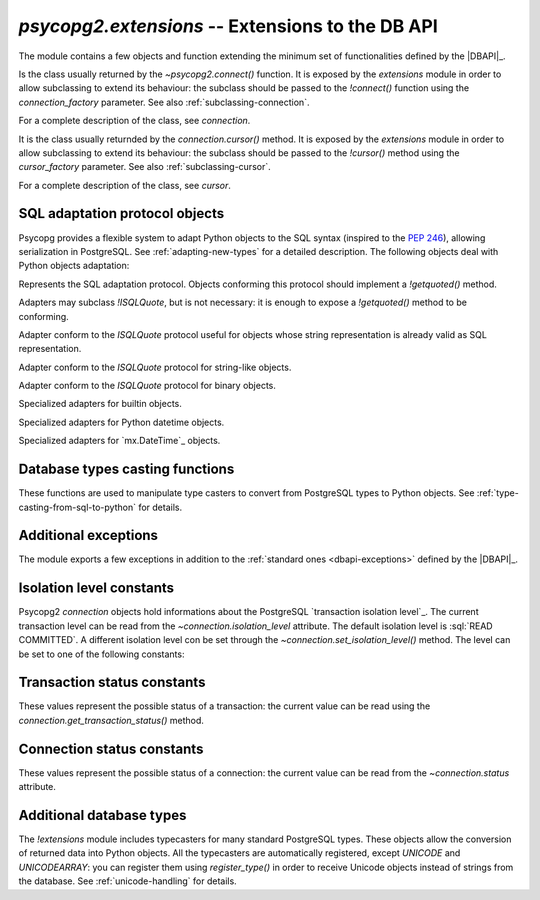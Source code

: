 `psycopg2.extensions` -- Extensions to the DB API
======================================================

.. sectionauthor:: Daniele Varrazzo <daniele.varrazzo@gmail.com>

.. module:: psycopg2.extensions

.. testsetup:: *

    from psycopg2.extensions import AsIs, Binary, QuotedString, ISOLATION_LEVEL_AUTOCOMMIT

The module contains a few objects and function extending the minimum set of
functionalities defined by the |DBAPI|_.


.. class:: connection

    Is the class usually returned by the `~psycopg2.connect()` function.
    It is exposed by the `extensions` module in order to allow
    subclassing to extend its behaviour: the subclass should be passed to the
    `!connect()` function using the `connection_factory` parameter.
    See also :ref:`subclassing-connection`.

    For a complete description of the class, see `connection`.

.. class:: cursor

    It is the class usually returnded by the `connection.cursor()`
    method. It is exposed by the `extensions` module in order to allow
    subclassing to extend its behaviour: the subclass should be passed to the
    `!cursor()` method using the `cursor_factory` parameter. See
    also :ref:`subclassing-cursor`.

    For a complete description of the class, see `cursor`.

.. class:: lobject(conn [, oid [, mode [, new_oid [, new_file ]]]])

    Wrapper for a PostgreSQL large object. See :ref:`large-objects` for an
    overview.

    The class can be subclassed: see the `connection.lobject()` to know
    how to specify a `!lobject` subclass.
    
    .. versionadded:: 2.0.8

    .. attribute:: oid

        Database OID of the object.

    .. attribute:: mode

        The mode the database was open (``r``, ``w``, ``rw`` or ``n``).

    .. method:: read(bytes=-1)

        Read a chunk of data from the current file position. If -1 (default)
        read all the remaining data.

    .. method:: write(str)

        Write a string to the large object. Return the number of bytes
        written.

    .. method:: export(file_name)

        Export the large object content to the file system.
        
        The method uses the efficient |lo_export|_ libpq function.
        
        .. |lo_export| replace:: `!lo_export()`
        .. _lo_export: http://www.postgresql.org/docs/8.4/static/lo-interfaces.html#AEN36330

    .. method:: seek(offset, whence=0)

        Set the lobject current position.

    .. method:: tell()

        Return the lobject current position.

    .. method:: truncate(len=0)

        .. versionadded:: 2.0.15

        Truncate the lobject to the given size.

	The method will only be available if psycopg has been built against libpq
	from PostgreSQL 8.3 or later and can only be used with PostgreSQL servers
	running these versions. It uses the |lo_truncate|_ libpq function.

        .. |lo_truncate| replace:: `!lo_truncate()`
        .. _lo_truncate: http://www.postgresql.org/docs/8.4/static/lo-interfaces.html#AEN36420

    .. method:: close()

        Close the object.

    .. attribute:: closed

        Boolean attribute specifying if the object is closed.

    .. method:: unlink()

        Close the object and remove it from the database.



.. _sql-adaptation-objects:

SQL adaptation protocol objects
-------------------------------

Psycopg provides a flexible system to adapt Python objects to the SQL syntax
(inspired to the :pep:`246`), allowing serialization in PostgreSQL. See
:ref:`adapting-new-types` for a detailed description.  The following objects
deal with Python objects adaptation:

.. function:: adapt(obj)

    Return the SQL representation of *obj* as a string.  Raise a
    `~psycopg2.ProgrammingError` if how to adapt the object is unknown.
    In order to allow new objects to be adapted, register a new adapter for it
    using the `register_adapter()` function.

    The function is the entry point of the adaptation mechanism: it can be
    used to write adapters for complex objects by recursively calling
    `!adapt()` on its components.

.. function:: register_adapter(class, adapter)

    Register a new adapter for the objects of class *class*.

    *adapter* should be a function taking a single argument (the object
    to adapt) and returning an object conforming the `ISQLQuote`
    protocol (e.g. exposing a `!getquoted()` method).  The `AsIs` is
    often useful for this task.

    Once an object is registered, it can be safely used in SQL queries and by
    the `adapt()` function.

.. class:: ISQLQuote(wrapped_object)

    Represents the SQL adaptation protocol.  Objects conforming this protocol
    should implement a `!getquoted()` method.

    Adapters may subclass `!ISQLQuote`, but is not necessary: it is
    enough to expose a `!getquoted()` method to be conforming.

    .. attribute:: _wrapped

        The wrapped object passes to the constructor

    .. method:: getquoted()

        Subclasses or other conforming objects should return a valid SQL
        string representing the wrapped object. The `!ISQLQuote`
        implementation does nothing.

.. class:: AsIs

    Adapter conform to the `ISQLQuote` protocol useful for objects
    whose string representation is already valid as SQL representation.

    .. method:: getquoted()

        Return the `str()` conversion of the wrapped object.

            >>> AsIs(42).getquoted()
            '42'

.. class:: QuotedString

    Adapter conform to the `ISQLQuote` protocol for string-like
    objects.

    .. method:: getquoted()

        Return the string enclosed in single quotes.  Any single quote
        appearing in the the string is escaped by doubling it according to SQL
        string constants syntax.  Backslashes are escaped too.

            >>> QuotedString(r"O'Reilly").getquoted()
            "'O''Reilly'"

.. class:: Binary

    Adapter conform to the `ISQLQuote` protocol for binary objects.

    .. method:: getquoted()

        Return the string enclosed in single quotes.  It performs the same
        escaping of the `QuotedString` adapter, plus it knows how to
        escape non-printable chars.

            >>> Binary("\x00\x08\x0F").getquoted()
            "'\\\\000\\\\010\\\\017'"

    .. versionchanged:: 2.0.14
        previously the adapter was not exposed by the `extensions`
        module. In older version it can be imported from the implementation
        module `!psycopg2._psycopg`.



.. class:: Boolean
           Float
           SQL_IN

        Specialized adapters for builtin objects.

.. class:: DateFromPy
           TimeFromPy
           TimestampFromPy
           IntervalFromPy

        Specialized adapters for Python datetime objects.

.. class:: DateFromMx
           TimeFromMx
           TimestampFromMx
           IntervalFromMx

        Specialized adapters for `mx.DateTime`_ objects.

.. data:: adapters

    Dictionary of the currently registered object adapters.  Use
    `register_adapter()` to add an adapter for a new type.



Database types casting functions
--------------------------------

These functions are used to manipulate type casters to convert from PostgreSQL
types to Python objects.  See :ref:`type-casting-from-sql-to-python` for
details.

.. function:: new_type(oids, name, adapter)

    Create a new type caster to convert from a PostgreSQL type to a Python
    object.  The created object must be registered using
    `register_type()` to be used.

    :param oids: tuple of OIDs of the PostgreSQL type to convert.
    :param name: the name of the new type adapter.
    :param adapter: the adaptation function.

    The object OID can be read from the `cursor.description` attribute
    or by querying from the PostgreSQL catalog.

    *adapter* should have signature :samp:`fun({value}, {cur})` where
    *value* is the string representation returned by PostgreSQL and
    *cur* is the cursor from which data are read. In case of
    :sql:`NULL`, *value* will be ``None``. The adapter should return the
    converted object.

    See :ref:`type-casting-from-sql-to-python` for an usage example.


.. function:: register_type(obj [, scope])

    Register a type caster created using `new_type()`.

    If *scope* is specified, it should be a `connection` or a
    `cursor`: the type caster will be effective only limited to the
    specified object.  Otherwise it will be globally registered.


.. data:: string_types

    The global register of type casters.


.. index::
    single: Encoding; Mapping

.. data:: encodings

    Mapping from `PostgreSQL encoding`__ names to `Python codec`__ names.
    Used by Psycopg when adapting or casting unicode strings. See
    :ref:`unicode-handling`.

    .. __: http://www.postgresql.org/docs/8.4/static/multibyte.html
    .. __: http://docs.python.org/library/codecs.html#standard-encodings



.. index::
    single: Exceptions; Additional

Additional exceptions
---------------------

The module exports a few exceptions in addition to the :ref:`standard ones
<dbapi-exceptions>` defined by the |DBAPI|_.

.. exception:: QueryCanceledError

    (subclasses `~psycopg2.OperationalError`)

    Error related to SQL query cancelation.  It can be trapped specifically to
    detect a timeout.

    .. versionadded:: 2.0.7


.. exception:: TransactionRollbackError

    (subclasses `~psycopg2.OperationalError`)

    Error causing transaction rollback (deadlocks, serialisation failures,
    etc).  It can be trapped specifically to detect a deadlock.

    .. versionadded:: 2.0.7



.. index::
    pair: Isolation level; Constants

.. _isolation-level-constants:

Isolation level constants
-------------------------

Psycopg2 `connection` objects hold informations about the PostgreSQL
`transaction isolation level`_.  The current transaction level can be read
from the `~connection.isolation_level` attribute.  The default isolation
level is :sql:`READ COMMITTED`.  A different isolation level con be set
through the `~connection.set_isolation_level()` method.  The level can be
set to one of the following constants:

.. data:: ISOLATION_LEVEL_AUTOCOMMIT

    No transaction is started when command are issued and no
    `~connection.commit()` or `~connection.rollback()` is required.
    Some PostgreSQL command such as :sql:`CREATE DATABASE` or :sql:`VACUUM`
    can't run into a transaction: to run such command use::

        >>> conn.set_isolation_level(ISOLATION_LEVEL_AUTOCOMMIT)

    See also :ref:`transactions-control`.

.. data:: ISOLATION_LEVEL_READ_UNCOMMITTED

    The :sql:`READ UNCOMMITTED` isolation level is defined in the SQL standard
    but not available in the |MVCC| model of PostgreSQL: it is replaced by the
    stricter :sql:`READ COMMITTED`.

.. data:: ISOLATION_LEVEL_READ_COMMITTED

    This is the default value.  A new transaction is started at the first
    `~cursor.execute()` command on a cursor and at each new
    `!execute()` after a `~connection.commit()` or a
    `~connection.rollback()`.  The transaction runs in the PostgreSQL
    :sql:`READ COMMITTED` isolation level.

.. data:: ISOLATION_LEVEL_REPEATABLE_READ

    The :sql:`REPEATABLE READ` isolation level is defined in the SQL standard
    but not available in the |MVCC| model of PostgreSQL: it is replaced by the
    stricter :sql:`SERIALIZABLE`.

.. data:: ISOLATION_LEVEL_SERIALIZABLE

    Transactions are run at a :sql:`SERIALIZABLE` isolation level. This is the
    strictest transactions isolation level, equivalent to having the
    transactions executed serially rather than concurrently. However
    applications using this level must be prepared to retry reansactions due
    to serialization failures. See `serializable isolation level`_ in
    PostgreSQL documentation.



.. index::
    pair: Transaction status; Constants

.. _transaction-status-constants:

Transaction status constants
----------------------------

These values represent the possible status of a transaction: the current value
can be read using the `connection.get_transaction_status()` method.

.. data:: TRANSACTION_STATUS_IDLE

    The session is idle and there is no current transaction.

.. data:: TRANSACTION_STATUS_ACTIVE

    A command is currently in progress.

.. data:: TRANSACTION_STATUS_INTRANS

    The session is idle in a valid transaction block.

.. data:: TRANSACTION_STATUS_INERROR

    The session is idle in a failed transaction block.

.. data:: TRANSACTION_STATUS_UNKNOWN

    Reported if the connection with the server is bad.



.. index::
    pair: Connection status; Constants

.. _connection-status-constants:

Connection status constants
---------------------------

These values represent the possible status of a connection: the current value
can be read from the `~connection.status` attribute.

.. data:: STATUS_SETUP

    Used internally.

.. data:: STATUS_READY

    Connection established.

.. data:: STATUS_BEGIN

    Connection established. A transaction is in progress.

.. data:: STATUS_IN_TRANSACTION

    An alias for `STATUS_BEGIN`

.. data:: STATUS_SYNC

    Used internally.

.. data:: STATUS_ASYNC

    Used internally.



Additional database types
-------------------------

The `!extensions` module includes typecasters for many standard
PostgreSQL types.  These objects allow the conversion of returned data into
Python objects.  All the typecasters are automatically registered, except
`UNICODE` and `UNICODEARRAY`: you can register them using
`register_type()` in order to receive Unicode objects instead of strings
from the database.  See :ref:`unicode-handling` for details.

.. data:: BINARYARRAY
          BOOLEAN
          BOOLEANARRAY
          DATE
          DATEARRAY
          DATETIMEARRAY
          DECIMALARRAY
          FLOAT
          FLOATARRAY
          INTEGER
          INTEGERARRAY
          INTERVAL
          INTERVALARRAY
          LONGINTEGER
          LONGINTEGERARRAY
          ROWIDARRAY
          STRINGARRAY
          TIME
          TIMEARRAY
          UNICODE
          UNICODEARRAY

